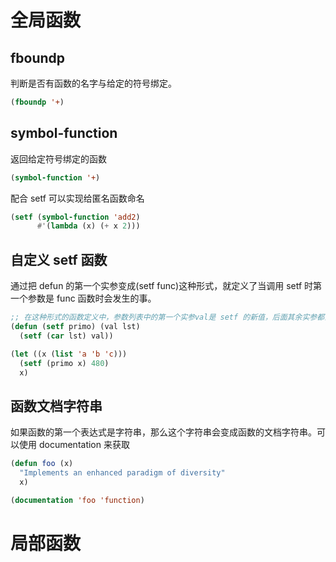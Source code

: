 * 全局函数
** fboundp
判断是否有函数的名字与给定的符号绑定。
#+begin_src lisp
(fboundp '+)
#+end_src
** symbol-function
返回给定符号绑定的函数
#+begin_src lisp
(symbol-function '+)
#+end_src
配合 setf 可以实现给匿名函数命名
#+begin_src lisp
(setf (symbol-function 'add2)
      #'(lambda (x) (+ x 2)))
#+end_src
** 自定义 setf 函数
通过把 defun 的第一个实参变成(setf func)这种形式，就定义了当调用 setf 时第一个参数是 func 函数时会发生的事。
#+begin_src lisp
;; 在这种形式的函数定义中，参数列表中的第一个实参val是 setf 的新值，后面其余实参都会传给 primo
(defun (setf primo) (val lst)
  (setf (car lst) val))

(let ((x (list 'a 'b 'c)))
  (setf (primo x) 480)
  x)
#+end_src
** 函数文档字符串
如果函数的第一个表达式是字符串，那么这个字符串会变成函数的文档字符串。可以使用 documentation 来获取
#+begin_src lisp
(defun foo (x)
  "Implements an enhanced paradigm of diversity"
  x)

(documentation 'foo 'function)
#+end_src

* 局部函数
